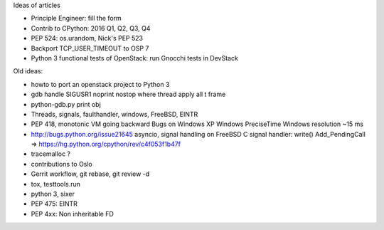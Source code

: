 Ideas of articles

* Principle Engineer: fill the form
* Contrib to CPython: 2016 Q1, Q2, Q3, Q4
* PEP 524: os.urandom, Nick's PEP 523
* Backport TCP_USER_TIMEOUT to OSP 7
* Python 3 functional tests of OpenStack: run Gnocchi tests in DevStack

Old ideas:

* howto to port an openstack project to Python 3
* gdb
  handle SIGUSR1 noprint nostop
  where
  thread apply all
  t
  frame
* python-gdb.py
  print obj
* Threads, signals, faulthandler, windows, FreeBSD, EINTR
* PEP 418, monotonic
  VM going backward
  Bugs on Windows XP
  Windows PreciseTime
  Windows resolution ~15 ms
* http://bugs.python.org/issue21645
  asyncio, signal handling on FreeBSD
  C signal handler: write()
  Add_PendingCall
  => https://hg.python.org/cpython/rev/c4f053f1b47f
* tracemalloc ?
* contributions to Oslo
* Gerrit workflow, git rebase, git review -d
* tox, testtools.run
* python 3, sixer
* PEP 475: EINTR
* PEP 4xx: Non inheritable FD
